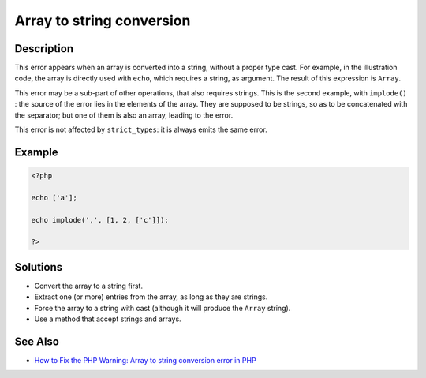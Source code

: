 .. _array-to-string-conversion:

Array to string conversion
--------------------------
 
.. meta::
	:description:
		Array to string conversion: This error appears when an array is converted into a string, without a proper type cast.
	:og:image: https://php-changed-behaviors.readthedocs.io/en/latest/_static/logo.png
	:og:type: article
	:og:title: Array to string conversion
	:og:description: This error appears when an array is converted into a string, without a proper type cast
	:og:url: https://php-errors.readthedocs.io/en/latest/messages/array-to-string-conversion.html
	:og:locale: en
	:twitter:card: summary_large_image
	:twitter:site: @exakat
	:twitter:title: Array to string conversion
	:twitter:description: Array to string conversion: This error appears when an array is converted into a string, without a proper type cast
	:twitter:creator: @exakat
	:twitter:image:src: https://php-changed-behaviors.readthedocs.io/en/latest/_static/logo.png

.. raw:: html

	<script type="application/ld+json">{"@context":"https:\/\/schema.org","@graph":[{"@type":"WebPage","@id":"https:\/\/php-errors.readthedocs.io\/en\/latest\/tips\/array-to-string-conversion.html","url":"https:\/\/php-errors.readthedocs.io\/en\/latest\/tips\/array-to-string-conversion.html","name":"Array to string conversion","isPartOf":{"@id":"https:\/\/www.exakat.io\/"},"datePublished":"Thu, 07 Nov 2024 18:38:29 +0000","dateModified":"Thu, 07 Nov 2024 18:38:29 +0000","description":"This error appears when an array is converted into a string, without a proper type cast","inLanguage":"en-US","potentialAction":[{"@type":"ReadAction","target":["https:\/\/php-tips.readthedocs.io\/en\/latest\/tips\/array-to-string-conversion.html"]}]},{"@type":"WebSite","@id":"https:\/\/www.exakat.io\/","url":"https:\/\/www.exakat.io\/","name":"Exakat","description":"Smart PHP static analysis","inLanguage":"en-US"}]}</script>

Description
___________
 
This error appears when an array is converted into a string, without a proper type cast. For example, in the illustration code, the array is directly used with ``echo``, which requires a string, as argument. The result of this expression is ``Array``.

This error may be a sub-part of other operations, that also requires strings. This is the second example, with ``implode()`` : the source of the error lies in the elements of the array. They are supposed to be strings, so as to be concatenated with the separator; but one of them is also an array, leading to the error.

This error is not affected by ``strict_types``: it is always emits the same error.


Example
_______

.. code-block:: php

   <?php
   
   echo ['a'];
   
   echo implode(',', [1, 2, ['c']]);
   
   ?>

Solutions
_________

+ Convert the array to a string first.
+ Extract one (or more) entries from the array, as long as they are strings.
+ Force the array to a string with cast (although it will produce the ``Array`` string).
+ Use a method that accept strings and arrays.

See Also
________

+ `How to Fix the PHP Warning: Array to string conversion error in PHP <https://www.sourcecodester.com/article/16555/how-fix-php-warning-array-string-conversion-error-php.html>`_
